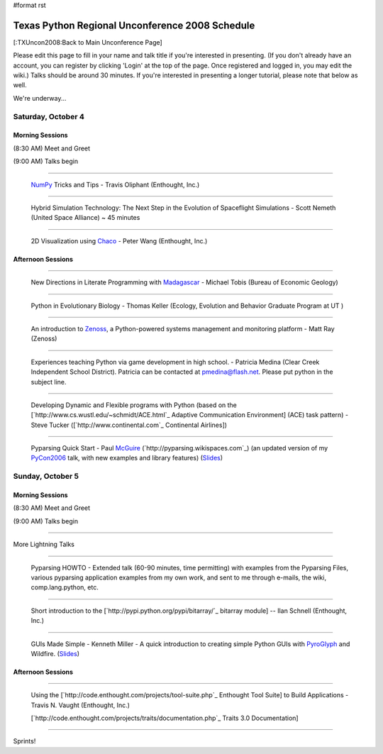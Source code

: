 #format rst

Texas Python Regional Unconference 2008 Schedule
================================================

[:TXUncon2008:Back to Main Unconference Page]

Please edit this page to fill in your name and talk title if you're interested in presenting. (If you don't already have an account, you can register by clicking 'Login' at the top of the page.  Once registered and logged in, you may edit the wiki.) Talks should be around 30 minutes.  If you're interested in presenting a longer tutorial, please note that below as well.

We're underway...

Saturday, October 4
-------------------

Morning Sessions
~~~~~~~~~~~~~~~~

(8:30 AM) Meet and Greet

(9:00 AM) Talks begin

-------------------------



  `NumPy <http://numpy.scipy.org>`_ Tricks and Tips - Travis Oliphant (Enthought, Inc.)

-------------------------



  Hybrid Simulation Technology: The Next Step in the Evolution of Spaceflight Simulations - Scott Nemeth (United Space Alliance) ~ 45 minutes

-------------------------



  2D Visualization using `Chaco <http://code.enthought.com/projects/chaco>`_ - Peter Wang (Enthought, Inc.)

Afternoon Sessions
~~~~~~~~~~~~~~~~~~

-------------------------



  New Directions in Literate Programming with `Madagascar <http://rsf.sourceforge.net>`_ - Michael Tobis (Bureau of Economic Geology)

-------------------------



  Python in Evolutionary Biology - Thomas Keller (Ecology, Evolution and Behavior Graduate Program at UT )

-------------------------



  An introduction to `Zenoss <http://zenoss.com>`_, a Python-powered systems management and monitoring platform - Matt Ray (Zenoss)

-------------------------



  Experiences teaching Python via game development in high school. - Patricia Medina (Clear Creek Independent School District). Patricia can be contacted at `pmedina@flash.net`_. Please put python in the subject line.

-------------------------



  Developing Dynamic and Flexible programs with Python (based on the [`http://www.cs.wustl.edu/~schmidt/ACE.html`_ Adaptive Communication Environment] (ACE) task pattern) - Steve Tucker ([`http://www.continental.com`_ Continental Airlines])

-------------------------



  Pyparsing Quick Start - Paul McGuire_ (`http://pyparsing.wikispaces.com`_) (an updated version of my PyCon2006_ talk, with new examples and library features) (`Slides <http://www.geocities.com/ptmcg/python/confs/TxUnconf2008Pyparsing.html>`_)

Sunday, October 5
-----------------

Morning Sessions
~~~~~~~~~~~~~~~~

(8:30 AM) Meet and Greet

(9:00 AM) Talks begin

-------------------------



More Lightning Talks

-------------------------



  Pyparsing HOWTO - Extended talk (60-90 minutes, time permitting) with examples from the Pyparsing Files, various pyparsing application examples from my own work, and sent to me through e-mails, the wiki, comp.lang.python, etc.

-------------------------



  Short introduction to the [`http://pypi.python.org/pypi/bitarray/`_ bitarray module] -- Ilan Schnell (Enthought, Inc.)

-------------------------



  GUIs Made Simple - Kenneth Miller - A quick introduction to creating simple Python GUIs with PyroGlyph_ and Wildfire. (`Slides <http://sites.google.com/site/xkenneth/presentations>`_)

Afternoon Sessions
~~~~~~~~~~~~~~~~~~

-------------------------



  Using the [`http://code.enthought.com/projects/tool-suite.php`_ Enthought Tool Suite] to Build Applications - Travis N. Vaught (Enthought, Inc.)

  [`http://code.enthought.com/projects/traits/documentation.php`_ Traits 3.0 Documentation]

  ..

-------------------------



Sprints!

.. ############################################################################

.. _NumPy: ../NumPy

.. _pmedina@flash.net: mailto:pmedina@flash.net

.. _McGuire: ../McGuire

.. _PyCon2006: ../PyCon2006

.. _PyroGlyph: ../PyroGlyph

